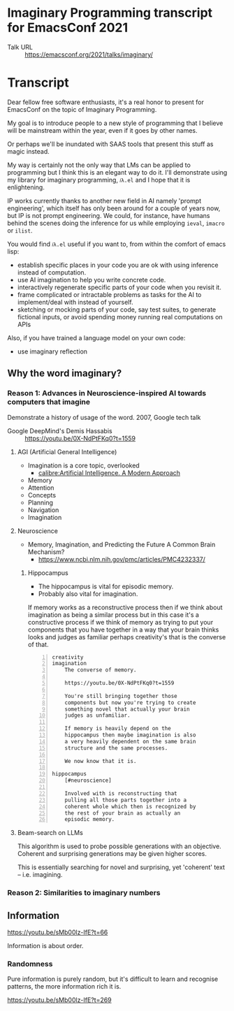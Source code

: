 * Imaginary Programming transcript for EmacsConf 2021
+ Talk URL :: https://emacsconf.org/2021/talks/imaginary/

* Transcript
Dear fellow free software enthusiasts, it's a real honor to present for EmacsConf on the topic of Imaginary Programming.

My goal is to introduce people to a new style of
programming that I believe will be mainstream
within the year, even if it goes by other names. 

Or perhaps we'll be inundated with SAAS tools that present this stuff as magic instead.

My way is certainly not the only way that LMs can be applied to
programming but I think this is an elegant way
to do it. I'll demonstrate using my library
for imaginary programming, =𝑖λ.el= and I hope
that it is enlightening.

IP works currently thanks to another new field in AI
namely 'prompt engineering', which itself has
only been around for a couple of years now,
but IP is not prompt engineering. We could,
for instance, have humans behind the scenes
doing the inference for us while employing
=ieval=, =imacro= or =ilist=.

# since people who understand the way GitHub's
# Copilot works will be quickly dissatisfied
# with the limiting, opaque and functions that it
# and other magical tooling provides; We are
# engineers, not consumers and we want full
# control over our computers.

# This is due to the compelling, if not
# controversial, recent advances in the
# capabilities of large LMs such as GPT-3, since
# they provide programmers with more efficient
# means to write software.

# Without further ado, imaginary programming is what you get when you
# combine LMs with programming.

# =reversible programming= is another paradigm I think also become more mainstream due to language models.

# I think it's as intrinsic to programming as imaginary numbers, fractions or negative numbers are intrinsic to algebra.

You would find =𝑖λ.el= useful if you want to, from within the comfort of emacs lisp:
- establish specific places in your code you are ok with using inference instead of computation.
- use AI imagination to help you write concrete code.
- interactively regenerate specific parts of your code when you revisit it.
- frame complicated or intractable problems as tasks for the AI to implement/deal with instead of yourself.
- sketching or mocking parts of your code, say test suites, to generate fictional inputs, or avoid spending money running real computations on APIs

Also, if you have trained a language model on your own code:
- use imaginary reflection

** Why the word *imaginary*?
*** Reason 1: Advances in Neuroscience-inspired AI towards computers that imagine
Demonstrate a history of usage of the word.
2007, Google tech talk

+ Google DeepMind's Demis Hassabis :: https://youtu.be/0X-NdPtFKq0?t=1559

**** AGI (Artificial General Intelligence)
- Imagination is a core topic, overlooked
  - [[calibre:Artificial Intelligence. A Modern Approach]]

- Memory
- Attention
- Concepts
- Planning
- Navigation
- Imagination

**** Neuroscience
- Memory, Imagination, and Predicting the Future A Common Brain Mechanism?
  - https://www.ncbi.nlm.nih.gov/pmc/articles/PMC4232337/

***** Hippocampus
- The hippocampus is vital for episodic memory.
- Probably also vital for imagination.

If memory works as a reconstructive process
then if we think about imagination as being a
similar process but in this case it's a
constructive process if we think of memory as
trying to put your components that you have
together in a way that your brain thinks
looks and judges as familiar perhaps
creativity's that is the converse of that.

#+BEGIN_SRC text -n :async :results verbatim code
  creativity
  imagination
      The converse of memory.
  
      https://youtu.be/0X-NdPtFKq0?t=1559
      
      You're still bringing together those
      components but now you're trying to create
      something novel that actually your brain
      judges as unfamiliar.
  
      If memory is heavily depend on the
      hippocampus then maybe imagination is also
      a very heavily dependent on the same brain
      structure and the same processes.
  
      We now know that it is.
  
  hippocampus
      [#neuroscience]
  
      Involved with is reconstructing that
      pulling all those parts together into a
      coherent whole which then is recognized by
      the rest of your brain as actually an
      episodic memory.
#+END_SRC

**** Beam-search on LLMs
This algorithm is used to probe possible
generations with an objective. Coherent and
surprising generations may be given higher
scores.

This is essentially searching for novel and
surprising, yet 'coherent' text -- i.e.
imagining.

*** Reason 2: Similarities to imaginary numbers

** Information
https://youtu.be/sMb00lz-IfE?t=66

Information is about order.

*** Randomness
Pure information is purely random, but it's
difficult to learn and recognise patterns, the
more information rich it is.

https://youtu.be/sMb00lz-IfE?t=269